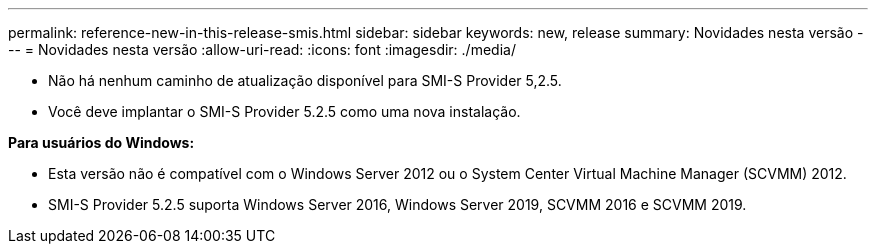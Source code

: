---
permalink: reference-new-in-this-release-smis.html 
sidebar: sidebar 
keywords: new, release 
summary: Novidades nesta versão 
---
= Novidades nesta versão
:allow-uri-read: 
:icons: font
:imagesdir: ./media/


* Não há nenhum caminho de atualização disponível para SMI-S Provider 5,2.5.
* Você deve implantar o SMI-S Provider 5.2.5 como uma nova instalação.


*Para usuários do Windows:*

* Esta versão não é compatível com o Windows Server 2012 ou o System Center Virtual Machine Manager (SCVMM) 2012.
* SMI-S Provider 5.2.5 suporta Windows Server 2016, Windows Server 2019, SCVMM 2016 e SCVMM 2019.

